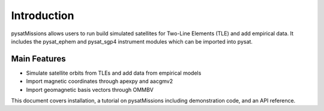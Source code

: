
Introduction
============

pysatMissions allows users to run build simulated satellites for Two-Line Elements (TLE) and add empirical data.  It includes the pysat_ephem and pysat_sgp4 instrument modules which can be imported into pysat.

Main Features
-------------
- Simulate satellite orbits from TLEs and add data from empirical models
- Import magnetic coordinates through apexpy and aacgmv2
- Import geomagnetic basis vectors through OMMBV

This document covers installation, a tutorial on pysatMissions including demonstration code, and an API reference.
